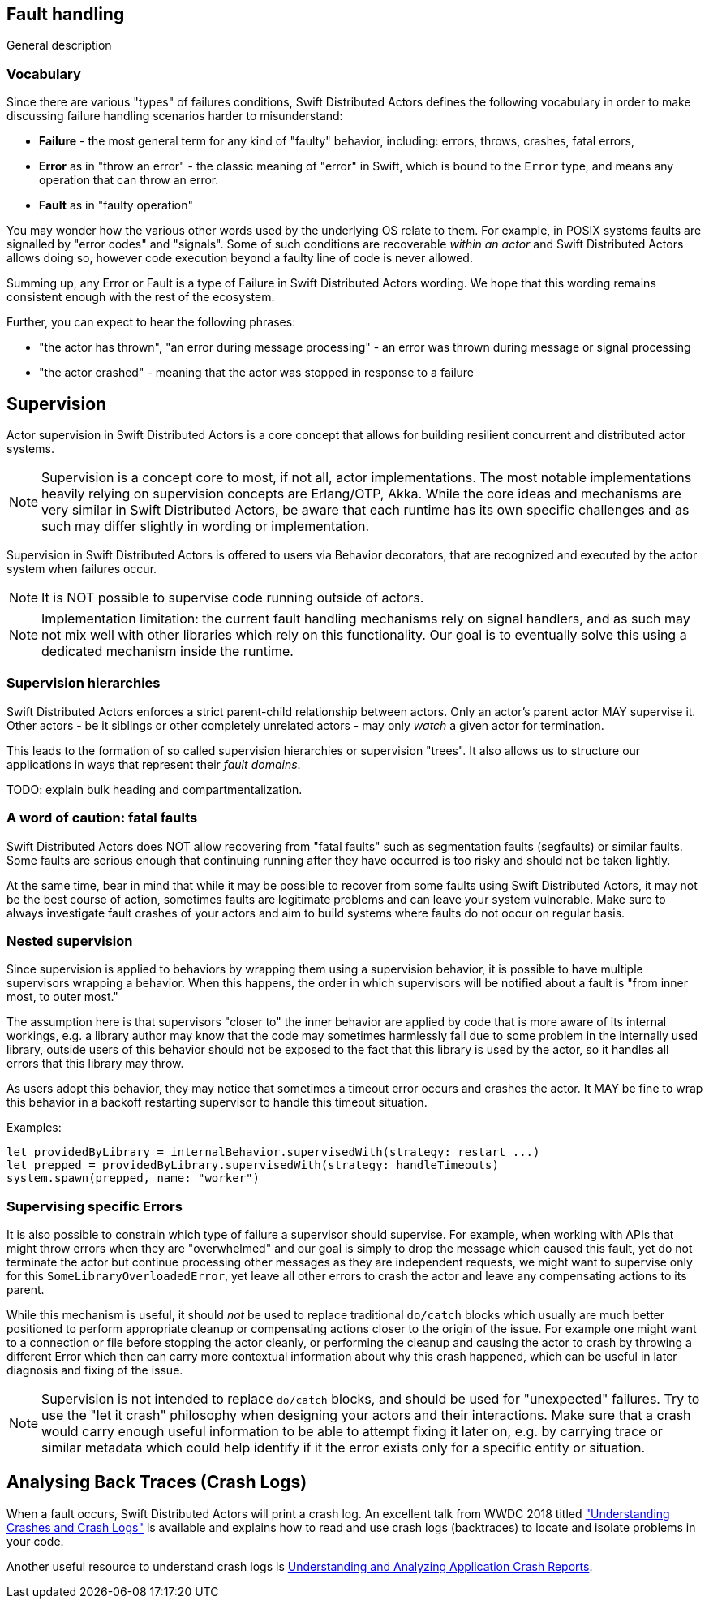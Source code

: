 == Fault handling

General description

=== Vocabulary

Since there are various "types" of failures conditions, Swift Distributed Actors defines the following vocabulary in order to make discussing
failure handling scenarios harder to misunderstand:

- *Failure* - the most general term for any kind of "faulty" behavior, including: errors, throws, crashes, fatal errors,
- *Error* as in "throw an error" - the classic meaning of "error" in Swift, which is bound to the `Error` type,
  and means any operation that can throw an error.
- *Fault* as in "faulty operation"

You may wonder how the various other words used by the underlying OS relate to them.
For example, in POSIX systems faults are signalled by "error codes" and "signals".
Some of such conditions are recoverable _within an actor_ and Swift Distributed Actors allows doing so,
however code execution beyond a faulty line of code is never allowed.

Summing up, any Error or Fault is a type of Failure in Swift Distributed Actors wording. We hope that this wording remains consistent
enough with the rest of the ecosystem.

Further, you can expect to hear the following phrases:

- "the actor has thrown", "an error during message processing" - an error was thrown during message or signal processing
- "the actor crashed" - meaning that the actor was stopped in response to a failure

== Supervision

Actor supervision in Swift Distributed Actors is a core concept that allows for building resilient concurrent and distributed actor systems.

NOTE: Supervision is a concept core to most, if not all, actor implementations.
      The most notable implementations heavily relying on supervision concepts are Erlang/OTP, Akka.
      While the core ideas and mechanisms are very similar in Swift Distributed Actors, be aware that each runtime has its own specific
      challenges and as such may differ slightly in wording or implementation.


Supervision in Swift Distributed Actors is offered to users via Behavior decorators, that are recognized and executed by the actor system
when failures occur.


NOTE: It is NOT possible to supervise code running outside of actors.

NOTE: Implementation limitation: the current fault handling mechanisms rely on signal handlers, and as such may not mix
      well with other libraries which rely on this functionality. Our goal is to eventually solve this using a dedicated mechanism inside the runtime.

=== Supervision hierarchies

Swift Distributed Actors enforces a strict parent-child relationship between actors. Only an actor's parent actor MAY supervise it.
Other actors - be it siblings or other completely unrelated actors - may only _watch_ a given actor for termination.

This leads to the formation of so called supervision hierarchies or supervision "trees".
It also allows us to structure our applications in ways that represent their _fault domains_.

TODO: explain bulk heading and compartmentalization.

=== A word of caution: fatal faults

Swift Distributed Actors does NOT allow recovering from "fatal faults" such as segmentation faults (segfaults) or similar faults.
Some faults are serious enough that continuing running after they have occurred is too risky and should not be taken lightly.

At the same time, bear in mind that while it may be possible to recover from some faults using Swift Distributed Actors, it may not be the best course of action,
sometimes faults are legitimate problems and can leave your system vulnerable. Make sure to always investigate fault crashes
of your actors and aim to build systems where faults do not occur on regular basis.

=== Nested supervision

Since supervision is applied to behaviors by wrapping them using a supervision behavior,
it is possible to have multiple supervisors wrapping a behavior. When this happens, the order in which
supervisors will be notified about a fault is "from inner most, to outer most."

The assumption here is that
supervisors "closer to" the inner behavior are applied by code that is more aware of its internal workings, e.g.
a library author may know that the code may sometimes harmlessly fail due to some problem in the internally used library,
outside users of this behavior should not be exposed to the fact that this library is used by the actor, so it handles all
errors that this library may throw.

As users adopt this behavior, they may notice that sometimes a timeout error occurs and crashes the actor.
It MAY be fine to wrap this behavior in a backoff restarting supervisor to handle this timeout situation.


Examples:

    let providedByLibrary = internalBehavior.supervisedWith(strategy: restart ...)
    let prepped = providedByLibrary.supervisedWith(strategy: handleTimeouts)
    system.spawn(prepped, name: "worker")

=== Supervising specific Errors

It is also possible to constrain which type of failure a supervisor should supervise. For example, when working with APIs
that might throw errors when they are "overwhelmed" and our goal is simply to drop the message which caused this fault,
yet do not terminate the actor but continue processing other messages as they are independent requests, we might want to
supervise only for this `SomeLibraryOverloadedError`, yet leave all other errors to crash the actor and leave any compensating
actions to its parent.

// TODO snippets, explain that the match must be EXACT, we do not perform any "is subclass of" checks etc.
// TODO: We COULD, but then we have to make the Supervisor<Message, Error>

While this mechanism is useful, it should _not_ be used to replace traditional `do/catch` blocks which usually are much
better positioned to perform appropriate cleanup or compensating actions closer to the origin of the issue. For example
one might want to a connection or file before stopping the actor cleanly, or performing the cleanup and causing the actor
to crash by throwing a different Error which then can carry more contextual information about why this crash happened,
which can be useful in later diagnosis and fixing of the issue.

NOTE: Supervision is not intended to replace `do/catch` blocks, and should be used for "unexpected" failures.
      Try to use the "let it crash" philosophy when designing your actors and their interactions.
      Make sure that a crash would carry enough useful information to be able to attempt fixing it later on,
      e.g. by carrying trace or similar metadata which could help identify if it the error exists only for a specific
      entity or situation.


== Analysing Back Traces (Crash Logs)

When a fault occurs, Swift Distributed Actors will print a crash log. An excellent talk from WWDC 2018 titled
https://developer.apple.com/videos/play/wwdc2018/414/["Understanding Crashes and Crash Logs"] is available and explains
how to read and use crash logs (backtraces) to locate and isolate problems in your code.

Another useful resource to understand crash logs is https://developer.apple.com/library/archive/technotes/tn2151/_index.html[Understanding and Analyzing Application Crash Reports].
